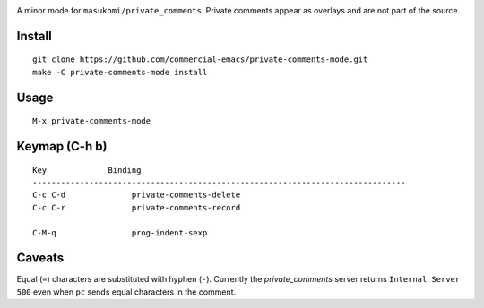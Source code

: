 |build-status|

A minor mode for ``masukomi/private_comments``.  Private comments
appear as overlays and are not part of the source.

.. |build-status|
   image:: https://github.com/dickmao/private-comments-mode/workflows/CI/badge.svg?branch=dev
   :target: https://github.com/dickmao/private-comments-mode/actions
   :alt: Build Status

.. |--| unicode:: U+2013   .. en dash
.. |---| unicode:: U+2014  .. em dash, trimming surrounding whitespace
   :trim:

Install
=======
::

   git clone https://github.com/commercial-emacs/private-comments-mode.git
   make -C private-comments-mode install

Usage
=====
::

   M-x private-comments-mode

Keymap (C-h b)
==============

::

   Key             Binding
   -------------------------------------------------------------------------------
   C-c C-d		private-comments-delete
   C-c C-r		private-comments-record
   
   C-M-q		prog-indent-sexp

Caveats
=======
Equal (``=``) characters are substituted with hyphen (``-``).
Currently the `private_comments` server returns ``Internal Server 500`` even when ``pc``
sends equal characters in the comment.

.. _Cask: https://github.com/cask/cask.git
